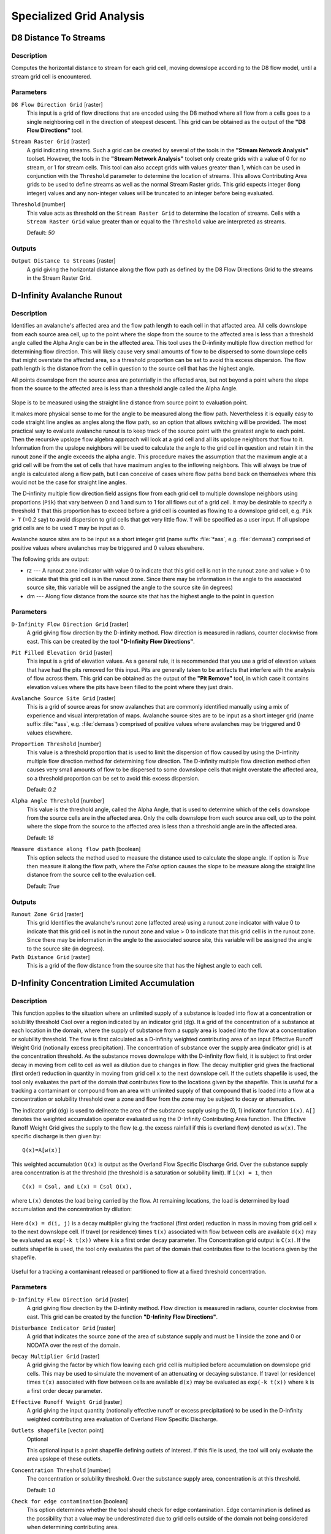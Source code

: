 .. only:: html


Specialized Grid Analysis
=========================

.. only:: html

   .. contents::
      :local:
      :depth: 1

D8 Distance To Streams
----------------------

Description
...........

Computes the horizontal distance to stream for each grid cell, moving downslope
according to the D8 flow model, until a stream grid cell is encountered.

Parameters
..........

``D8 Flow Direction Grid`` [raster]
  This input is a grid of flow directions that are encoded using the D8 method
  where all flow from a cells goes to a single neighboring cell in the direction
  of steepest descent. This grid can be obtained as the output of the
  **"D8 Flow Directions"** tool.

``Stream Raster Grid`` [raster]
  A grid indicating streams. Such a grid can be created by several of the tools
  in the **"Stream Network Analysis"** toolset. However, the tools in the
  **"Stream Network Analysis"** toolset only create grids with a value of 0 for
  no stream, or 1 for stream cells. This tool can also accept grids with values
  greater than 1, which can be used in conjunction with the ``Threshold``
  parameter to determine the location of streams. This allows Contributing Area
  grids to be used to define streams as well as the normal Stream Raster grids.
  This grid expects integer (long integer) values and any non-integer values
  will be truncated to an integer before being evaluated.

``Threshold`` [number]
  This value acts as threshold on the ``Stream Raster Grid`` to determine the
  location of streams. Cells with a ``Stream Raster Grid`` value  greater than
  or equal to the ``Threshold`` value are interpreted as streams.

  Default: *50*

Outputs
.......

``Output Distance to Streams`` [raster]
  A grid giving the horizontal distance along the flow path as defined by the
  D8 Flow Directions Grid to the streams in the Stream Raster Grid.


D-Infinity Avalanche Runout
---------------------------

Description
...........

Identifies an avalanche's affected area and the flow path length to each cell in
that affacted area. All cells downslope from each source area cell, up to the
point where the slope from the source to the affected area is less than a
threshold angle called the Alpha Angle can be in the affected area. This tool
uses the D-infinity multiple flow direction method for determining flow direction.
This will likely cause very small amounts of flow to be dispersed to some
downslope cells that might overstate the affected area, so a threshold proportion
can be set to avoid this excess dispersion. The flow path length is the distance
from the cell in question to the source cell that has the highest angle.

All points downslope from the source area are potentially in the affected area,
but not beyond a point where the slope from the source to the affected area is
less than a threshold angle called the Alpha Angle.

.. figure:: img/arexample.gif
   :align: center

Slope is to be measured using the straight line distance from source point to
evaluation point.

It makes more physical sense to me for the angle to be measured along the flow
path. Nevertheless it is equally easy to code straight line angles as angles
along the flow path, so an option that allows switching will be provided. The
most practical way to evaluate avalanche runout is to keep track of the source
point with the greatest angle to each point. Then the recursive upslope flow
algebra approach will look at a grid cell and all its upslope neighbors that flow
to it. Information from the upslope neighbors will be used to calculate the angle
to the grid cell in question and retain it in the runout zone if the angle exceeds
the alpha angle. This procedure makes the assumption that the maximum angle at a
grid cell will be from the set of cells that have maximum angles to the inflowing
neighbors. This will always be true of angle is calculated along a flow path, but
I can conceive of cases where flow paths bend back on themselves where this would
not be the case for straight line angles.

The D-infinity multiple flow direction field assigns flow from each grid cell to
multiple downslope neighbors using proportions (``Pik``) that vary between 0 and
1 and sum to 1 for all flows out of a grid cell. It may be desirable to specify
a threshold ``T`` that this proportion has to exceed before a grid cell is counted
as flowing to a downslope grid cell, e.g. ``Pik > T`` (=0.2 say) to avoid
dispersion to grid cells that get very little flow. ``T`` will be specified as a
user input. If all upslope grid cells are to be used ``T`` may be input as 0.

Avalanche source sites are to be input as a short integer grid (name suffix
:file:`*ass`, e.g. :file:`demass`) comprised of positive values where avalanches
may be triggered and 0 values elsewhere.

The following grids are output:

* rz --- A runout zone indicator with value 0 to indicate that this grid cell is
  not in the runout zone and value > 0 to indicate that this grid cell is in the
  runout zone. Since there may be information in the angle to the associated
  source site, this variable will be assigned the angle to the source site (in
  degrees)
* dm --- Along flow distance from the source site that has the highest angle to
  the point in question

Parameters
..........

``D-Infinity Flow Direction Grid`` [raster]
  A grid giving flow direction by the D-infinity method. Flow direction is
  measured in radians, counter clockwise from east. This can be created  by the
  tool **"D-Infinity Flow Directions"**.

``Pit Filled Elevation Grid`` [raster]
  This input is a grid of elevation values. As a general rule, it is recommended
  that you use a grid of elevation values that have had the pits removed for
  this input. Pits are generally taken to be artifacts that interfere with the
  analysis of flow across them. This grid can be obtained as the output of the
  **"Pit Remove"** tool, in which case it contains elevation values where the
  pits have been filled to the point where they just drain.

``Avalanche Source Site Grid`` [raster]
  This is a grid of source areas for snow avalanches that are commonly
  identified manually using a mix of experience and visual interpretation of
  maps. Avalanche source sites are to be input as a short integer grid (name
  suffix :file:`*ass`, e.g. :file:`demass`) comprised of positive values where
  avalanches may be triggered and 0 values elsewhere.

``Proportion Threshold`` [number]
  This value is a threshold proportion that is used to limit the dispersion of
  flow caused by using the D-infinity multiple flow direction method for
  determining flow direction. The D-infinity multiple flow direction method
  often causes very small amounts of flow to be dispersed to some downslope
  cells that might overstate the affected area, so a threshold proportion can
  be set to avoid this excess dispersion.

  Default: *0.2*

``Alpha Angle Threshold`` [number]
  This value is the threshold angle, called the Alpha Angle, that is used to
  determine which of the cells downslope from the source cells are in the
  affected area. Only the cells downslope from each source area cell, up to the
  point where the slope from the source to the affected area is less than a
  threshold angle are in the affected area.

  Default: *18*

``Measure distance along flow path`` [boolean]
  This option selects the method used to measure the distance used to calculate
  the slope angle. If option is *True* then measure it along the flow path,
  where the *False* option causes the slope to be measure along the straight
  line distance from the source cell to the evaluation cell.

  Default: *True*

Outputs
.......

``Runout Zone Grid`` [raster]
  This grid Identifies the avalanche's runout zone (affected area) using a
  runout zone indicator with value 0 to indicate that this grid cell is not in
  the runout zone and value > 0 to indicate that this grid cell is in the
  runout zone. Since there may be information in the angle to the associated
  source site, this variable will be assigned the angle to the source site
  (in degrees).

``Path Distance Grid`` [raster]
  This is a grid of the flow distance from the source site that has the highest
  angle to each cell.


D-Infinity Concentration Limited Accumulation
---------------------------------------------

Description
...........

This function applies to the situation where an unlimited supply of a substance
is loaded into flow at a concentration or solubility threshold Csol over a region
indicated by an indicator grid (dg). It a grid of the concentration of a substance
at each location in the domain, where the supply of substance from a supply area
is loaded into the flow at a concentration or solubility threshold. The flow is
first calculated as a D-infinity weighted contributing area of an input Effective
Runoff Weight Grid (notionally excess precipitation). The concentration of
substance over the supply area (indicator grid) is at the concentration threshold.
As the substance moves downslope with the D-infinity flow field, it is subject
to first order decay in moving from cell to cell as well as dilution due to
changes in flow. The decay multiplier grid gives the fractional (first order)
reduction in quantity in moving from grid cell ``x`` to the next downslope cell.
If the outlets shapefile is used, the tool only evaluates the part of the domain
that contributes flow to the locations given by the shapefile. This is useful for
a tracking a contaminant or compound from an area with unlimited supply of that
compound that is loaded into a flow at a concentration or solubility threshold
over a zone and flow from the zone may be subject to decay or attenuation.

The indicator grid (``dg``) is used to delineate the area of the substance supply
using the (0, 1) indicator function ``i(x)``. ``A[]`` denotes the weighted
accumulation operator evaluated using the D-Infinity Contributing Area function.
The Effective Runoff Weight Grid gives the supply to the flow (e.g. the excess
rainfall if this is overland flow) denoted as ``w(x)``. The specific discharge
is then given by:

::

  Q(x)=A[w(x)]

This weighted accumulation ``Q(x)`` is output as the Overland Flow Specific
Discharge Grid. Over the substance supply area concentration is at the threshold
(the threshold is a saturation or solubility limit). If ``i(x) = 1``, then

::

  C(x) = Csol, and L(x) = Csol Q(x),

where ``L(x)`` denotes the load being carried by the flow. At remaining locations,
the load is determined by load accumulation and the concentration by dilution:

.. figure:: img/claeqn.gif
   :align: center

Here ``d(x) = d(i, j)`` is a decay multiplier giving the fractional (first order)
reduction in mass in moving from grid cell ``x`` to the next downslope cell. If
travel (or residence) times ``t(x)`` associated with flow between cells are
available ``d(x)`` may be evaluated as ``exp(-k t(x))`` where ``k`` is a first
order decay parameter. The Concentration grid output is ``C(x)``. If the outlets
shapefile is used, the tool only evaluates the part of the domain that contributes
flow to the locations given by the shapefile.

.. figure:: img/clafig.gif
   :align: center

Useful for a tracking a contaminant released or partitioned to flow at a fixed
threshold concentration.

Parameters
..........

``D-Infinity Flow Direction Grid`` [raster]
  A grid giving flow direction by the D-infinity method. Flow direction is
  measured in radians, counter clockwise from east. This grid can be created by
  the function **"D-Infinity Flow Directions"**.

``Disturbance Indicator Grid`` [raster]
  A grid that indicates the source zone of the area of substance supply and
  must be 1 inside the zone and 0 or NODATA over the rest of the domain.

``Decay Multiplier Grid`` [raster]
  A grid giving the factor by which flow leaving each grid cell is multiplied
  before accumulation on downslope grid cells. This may be used to simulate the
  movement of an attenuating or decaying substance. If travel (or residence)
  times ``t(x)`` associated with flow between cells are available ``d(x)`` may
  be evaluated as ``exp(-k t(x))`` where ``k`` is a first order decay parameter.

``Effective Runoff Weight Grid`` [raster]
  A grid giving the input quantity (notionally effective runoff or excess
  precipitation) to be used in the D-infinity weighted contributing area
  evaluation of Overland Flow Specific Discharge.

``Outlets shapefile`` [vector: point]
  Optional

  This optional input is a point shapefile defining outlets of interest. If this
  file is used, the tool will only evaluate the area upslope of these outlets.

``Concentration Threshold`` [number]
  The concentration or solubility threshold. Over the substance supply area,
  concentration is at this threshold.

  Default: *1.0*

``Check for edge contamination`` [boolean]
  This option determines whether the tool should check for edge contamination.
  Edge contamination is defined as the possibility that a value may be
  underestimated due to grid cells outside of the domain not being considered
  when determining contributing area.

  Default: *True*

Outputs
.......

``Concentration Grid`` [raster]
  A grid giving the resulting concentration of the compound of interest in
  the flow.


D-Infinity Decaying Accumulation
--------------------------------

Description
...........

The D-Infinity Decaying Accumulation tool creates a grid of the accumulated
quantity at each location in the domain where the quantity accumulates with the
D-infinity flow field, but is subject to first order decay in moving from cell
to cell. By default, the quantity contribution of each grid cell is the cell
length to give a per unit width accumulation, but can optionally be expressed
with a weight grid. The decay multiplier grid gives the fractional (first order)
reduction in quantity in accumulating from grid cell ``x`` to the next downslope
cell.

A decayed accumulation operator ``DA[.]`` takes as input a mass loading field
``m(x)`` expressed at each grid location as ``m(i, j)`` that is assumed to move
with the flow field but is subject to first order decay in moving from cell to
cell. The output is the accumulated mass at each location ``DA(x)``. The
accumulation of ``m`` at each grid cell can be numerically evaluated.

.. figure:: img/decayeqn.gif
   :align: center

Here ``d(x) = d(i ,j)`` is a decay multiplier giving the fractional (first order)
reduction in mass in moving from grid cell ``x`` to the next downslope cell. If
travel (or residence) times ``t(x)`` associated with flow between cells are
available ``d(x)`` may be evaluated as ``exp(-k t(x))`` where ``k`` is a first
order decay parameter. The weight grid is used to represent the mass loading
``m(x)``. If not specified this is taken as 1. If the outlets shapefile is used
the function is only evaluated on that part of the domain that contributes flow
to the locations given by the shapefile.

.. figure:: img/decay.gif
   :align: center

Useful for a tracking contaminant or compound subject to decay or attenuation.

Parameters
..........

``D-Infinity Flow Direction Grid`` [raster]
  A grid giving flow direction by the D-infinity method. Flow direction is
  measured in radians, counter clockwise from east. This grid can be created by
  the function **"D-Infinity Flow Directions"**.

``Decay Multiplier Grid`` [raster]
  A grid giving the factor by which flow leaving each grid cell is multiplied
  before accumulation on downslope grid cells. This may be used to simulate the
  movement of an attenuating substance.

``Weight Grid`` [raster]
  Optional

  A grid giving weights (loadings) to be used in the accumulation. If this
  optional grid is not specified, weights are taken as the linear grid cell
  size to give a per unit width accumulation.

``Outlets Shapefile`` [vector: point]
  Optional

  This optional input is a point shapefile defining outlets of interest. If
  this file is used, the tool will only evaluate the area upslope of these
  outlets.

``Check for edge contamination`` [boolean]
  This option determines whether the tool should check for edge contamination.
  Edge contamination is defined as the possibility that a value may be
  underestimated due to grid cells outside of the domain not being considered
  when determining contributing area.

  Default: *True*

Outputs
.......

``Decayed Specific Catchment Area Grid`` [raster]
  The D-Infinity Decaying Accumulation tool creates a grid of the accumulated
  mass at each location in the domain where mass moves with the D-infinity flow
  field, but is subject to first order decay in moving from cell to cell.


D-Infinity Distance Down
------------------------

Description
...........

Calculates the distance downslope to a stream using the D-infinity flow model.
The D-infinity flow model is a multiple flow direction model, because the outflow
from each grid cell is proportioned between up to 2 downslope grid cells. As such,
the distance from any grid cell to a stream is not uniquely defined. Flow that
originates at a particular grid cell may enter the stream at a number of different
cells. The statistical method may be selected as the longest, shortest or weighted
average of the flow path distance to the stream. Also one of several ways of
measuring distance may be selected: the total straight line path (Pythagoras),
the horizontal component of the straight line path, the vertical component of
the straight line path, or the total surface flow path.

Parameters
..........

``D-Infinity Flow Direction Grid`` [raster]
  A grid giving flow direction by the D-infinity method. Flow direction is
  measured in radians, counter clockwise from east. This can be created by the
  tool **"D-Infinity Flow Directions"**.

``Pit Filled Elevation Grid`` [raster]
  This input is a grid of elevation values. As a general rule, it is
  recommended that you use a grid of elevation values that have had the pits
  removed for this input. Pits are generally taken to be artifacts that
  interfere with the analysis of flow across them. This grid can be obtained as
  the output of the **"Pit Remove"** tool, in which case it contains elevation
  values where the pits have been filled to the point where they just drain.

``Stream Raster Grid`` [raster]
  A grid indicating streams, by using a grid cell value of 1 on streams and 0
  off streams. This is usually the output of one of the tools in the
  **"Stream Network Analysis"** toolset.

``Weight Path Grid`` [raster]
  Optional

  A grid giving weights (loadings) to be used in the distance calculation. This
  might be used for example where only flow distance through a buffer is to be
  calculated. The weight is then 1 in the buffer and 0 outside it. Alternatively
  the weight may reflect some sort of cost function for travel over the surface,
  perhaps representing travel time or attenuation of a process. If this input
  file is not used, the loadings will assumed to be one for each grid cell.

``Statistical Method`` [enumeration]
  Statistical method used to calculate the distance down to the stream. In the
  D-Infinity flow model, the outflow from each grid cell is proportioned between
  two downslope grid cells. Therefore, the distance from any grid cell to a
  stream is not uniquely defined. Flow that originates at a particular grid cell
  may enter the stream at a number of cells. The distance to the stream may be
  defined as the longest (maximum), shortest (minimum) or weighted average of
  the distance down to the stream.

  Options:

  * 0 --- Minimum
  * 1 --- Maximum
  * 2 --- Average

  Default: *2*

``Distance Method`` [enumeration]
  Distance method used to calculate the distance down to the stream. One of
  several ways of measuring distance may be selected: the total straight line
  path (Pythagoras), the horizontal component of the straight line path
  (horizontal), the vertical component of the straight line path (vertical),
  or the total surface flow path (surface).

  Options:

  * 0 --- Pythagoras
  * 1 --- Horizontal
  * 2 --- Vertical
  * 3 --- Surface

  Default: *1*

``Check for edge contamination`` [boolean]
  A flag that determines whether the tool should check for edge contamination.
  This is defined as the possibility that a value may be underestimated due to
  grid cells outside of the domain not being counted. In the context of Distance
  Down this occurs when part of a flow path traced downslope from a grid cell
  leaves the domain without reaching a stream grid cell. With edge contamination
  checking selected, the algorithm recognizes this and reports no data for the
  result. This is the desired effect and indicates that values for these grid
  cells is unknown due to it being dependent on terrain outside of the domain
  of data available. Edge contamination checking may be overridden in cases
  where you know this is not an issue or want to evaluate the distance using
  only the fraction of flow paths that terminate at a stream.

  Default: *True*

Outputs
.......

``D-Infinity Drop to Stream Grid`` [raster]
  Grid containing the distance to stream calculated using the D-infinity flow
  model and the statistical and path methods chosen.


D-Infinity Distance Up
----------------------

Description
...........

This tool calculates the distance from each grid cell up to the ridge cells along
the reverse D-infinity flow directions. Ridge cells are defined to be grid cells
that have no contribution from grid cells further upslope. Given the convergence
of multiple flow paths at any grid cell, any given grid cell can have multiple
upslope ridge cells. There are three statistical methods that this tool can use:
maximum distance, minimum distance and waited flow average over these flow paths.
A variant on the above is to consider only grid cells that contribute flow with
a proportion greater than a user specified threshold (t) to be considered as
upslope of any given grid cell. Setting t=0.5 would result in only one flow path
from any grid cell and would give the result equivalent to a D8 flow model,
rather than D-infinity flow model, where flow is proportioned between two
downslope grid cells. Finally there are several different optional paths that can
be measured: the total straight line path (Pythagoras), the horizontal component
of the straight line path, the vertical component of the straight line path, or
the total surface flow path.

Parameters
..........

``D-Infinity Flow Direction Grid`` [raster]
  A grid giving flow direction by the D-infinity method. Flow direction is
  measured in radians, counter clockwise from east. This can be created by the
  tool **"D-Infinity Flow Directions"**.

``Pit Filled Elevation Grid`` [raster]
  This input is a grid of elevation values. As a general rule, it is recommended
  that you use a grid of elevation values that have had the pits removed for
  this input. Pits are generally taken to be artifacts that interfere with the
  analysis of flow across them. This grid can be obtained as the output of the
  **"Pit Remove"** tool, in which case it contains elevation values where the
  pits have been filled to the point where they just drain.

``Slope Grid`` [raster]
  This input is a grid of slope values. This is measured as drop/distance and
  it is most often obtained as the output of the **"D-Infinity Flow Directions"**
  tool.

``Statistical Method`` [enumeration]
  Statistical method used to calculate the distance down to the stream. In the
  D-Infinity flow model, the outflow from each grid cell is proportioned between
  two downslope grid cells. Therefore, the distance from any grid cell to a
  stream is not uniquely defined. Flow that originates at a particular grid cell
  may enter the stream at a number of cells. The distance to the stream may be
  defined as the longest (maximum), shortest (minimum) or weighted average of
  the distance down to the stream.

  Options:

  * 0 --- Minimum
  * 1 --- Maximum
  * 2 --- Average

  Default: *2*

``Distance Method`` [enumeration]
  Distance method used to calculate the distance down to the stream. One of
  several ways of measuring distance may be selected: the total straight line
  path (Pythagoras), the horizontal component of the straight line path
  (horizontal), the vertical component of the straight line path (vertical),
  or the total surface flow path (surface).

  Options:

  * 0 --- Pythagoras
  * 1 --- Horizontal
  * 2 --- Vertical
  * 3 --- Surface

  Default: *1*

``Proportion Threshold`` [number]
  The proportion threshold parameter where only grid cells that contribute flow
  with a proportion greater than this user specified threshold (``t``) is
  considered to be upslope of any given grid cell. Setting ``t=0.5`` would
  result in only one flow path from any grid cell and would give the result
  equivalent to a D8 flow model, rather than D-Infinity flow model, where flow
  is proportioned between two downslope grid cells.

  Default: *0.5*

``Check for edge contamination`` [boolean]
  A flag that determines whether the tool should check for edge contamination.
  This is defined as the possibility that a value may be underestimated due to
  grid cells outside of the domain not being counted.

  Default: *True*

Outputs
.......

``D-Infinity Distance Up`` [raster]
  Grid containing the distances up to the ridge calculated using the D-Infinity
  flow model and the statistical and path methods chosen.


D-Infinity Reverse Accumulation
-------------------------------

Description
...........

This works in a similar way to evaluation of weighted Contributing area, except
that the accumulation is by propagating the weight loadings upslope along the
reverse of the flow directions to accumulate the quantity of weight loading
downslope from each grid cell. The function also reports the maximum value of
the weight loading downslope from each grid cell in the Maximum Downslope grid.

.. figure:: img/raccfig.gif
   :align: center

This function is designed to evaluate and map the hazard due to activities that
may have an effect downslope. The example is land management activities that
increase runoff. Runoff is sometimes a trigger for landslides or debris flows,
so the weight grid here could be taken as a terrain stability map. Then the
reverse accumulation provides a measure of the amount of unstable terrain
downslope from each grid cell, as an indicator of the danger of activities that
may increase runoff, even though there may be no potential for any local impact.

Parameters
..........

``D-Infinity Flow Direction Grid`` [raster]
  A grid giving flow direction by the D-infinity method. Flow direction is
  measured in radians, counter clockwise from east. This can be created by the
  tool **"D-Infinity Flow Directions"**.

``Weight Grid`` [raster]
  A grid giving weights (loadings) to be used in the accumulation.

Outputs
.......

``Reverse Accumulation Grid`` [raster]
  The grid giving the result of the **"Reverse Accumulation"** function. This
  works in a similar way to evaluation of weighted Contributing area, except
  that the accumulation is by propagating the weight loadings upslope along the
  reverse of the flow directions to accumulate the quantity of loading downslope
  from each grid cell.

``Maximum Downslope Grid`` [raster]
  The grid giving the maximum of the weight loading grid downslope from each
  grid cell.


D-Infinity Transport Limited Accumulation - 2
---------------------------------------------

Description
...........

This function is designed to calculate the transport and deposition of a
substance (e.g. sediment) that may be limited by both supply and the capacity of
the flow field to transport it. This function accumulates substance flux (e.g.
sediment transport) subject to the rule that transport out of any grid cell is
the minimum between supply and transport capacity, ``Tcap``. The total supply at
a grid cell is calculated as the sum of the transport in from upslope grid cells,
``Tin``, plus the local supply contribution, ``E`` (e.g. erosion). This function
also outputs deposition, ``D``, calculated as total supply minus actual transport.

.. figure:: img/tlaeqn.gif
   :align: center

Here ``E`` is the supply. ``Tout`` at each grid cell becomes ``Tin`` for downslope
grid cells and is reported as Transport limited accumulation (``tla``). ``D``
is deposition (``tdep``). The function provides the option to evaluate
concentration of a compound (contaminant) adhered to the transported substance.
This is evaluated as follows:

.. figure:: img/tlaceqn1.gif
   :align: center

Where ``Lin`` is the total incoming compound loading and ``Cin`` and ``Tin``
refer to the Concentration and Transport entering from each upslope grid cell.

.. figure:: img/tlaceqn2.gif
   :align: center

If


.. figure:: img/tlaceqn3.gif
   :align: center

else

.. figure:: img/tlaceqn4.gif
   :align: center

where ``Cs`` is the concentration supplied locally and the difference in the
second term on the right represents the additional supply from the local grid
cell. Then,

.. figure:: img/tlaceqn5.gif
   :align: center

``Cout`` at each grid cell comprises is the concentration grid output from this
function.

If the outlets shapefile is used the tool only evaluates that part of the domain
that contributes flow to the locations given by the shapefile.

Transport limited accumulation is useful for modeling erosion and sediment
delivery, including the spatial dependence of sediment delivery ratio and
contaminant that adheres to sediment.

Parameters
..........

``D-Infinity Flow Direction Grid`` [raster]
  A grid giving flow direction by the D-infinity method. Flow direction is
  measured in radians, counter clockwise from east. This can be created by the
  tool **"D-Infinity Flow Directions"**.

``Supply Grid`` [raster]
  A grid giving the supply (loading) of material to a transport limited
  accumulation function. In the application to erosion, this grid would give
  the erosion detachment, or sediment supplied at each grid cell.

``Transport Capacity Grid`` [raster]
  A grid giving the transport capacity at each grid cell for the transport
  limited accumulation function. In the application to erosion this grid would
  give the transport capacity of the carrying flow.

``Input Concentration Grid`` [raster]
  A grid giving the concentration of a compound of interest in the supply to
  the transport limited accumulation function. In the application to erosion,
  this grid would give the concentration of say phosphorous adhered to the
  eroded sediment.

``Outlets Shapefile`` [vector: point]
  Optional

  This optional input is a point shapefile defining outlets of interest. If
  this file is used, the tool will only evaluate the area upslope of these
  outlets.

``Check for edge contamination`` [boolean]
  This option determines whether the tool should check for edge contamination.
  Edge contamination is defined as the possibility that a value may be
  underestimated due to grid cells outside of the domain not being considered
  when determining the result.

  Default: *True*

Outputs
.......

``Transport Limited Accumulation Grid`` [raster]
  This grid is the weighted accumulation of supply accumulated respecting the
  limitations in transport capacity and reports the transport rate calculated
  by accumulating the substance flux subject to the rule that the transport out
  of any grid cell is the minimum of the total supply (local supply plus
  transport in) to that grid cell and the transport capacity.

``Deposition Grid`` [raster]
  A grid giving the deposition resulting from the transport limited
  accumulation. This is the residual from the transport in to each grid cell
  minus the transport capacity out of the grid cell. The deposition grid is
  calculated as the transport in + the local supply - the transport out.

``Output Concentration Grid`` [raster]
  If an input concentration in supply grid is given, then this grid is also
  output and gives the concentration of a compound (contaminant) adhered or
  bound to the transported substance (e.g. sediment) is calculated.


D-Infinity Transport Limited Accumulation
-----------------------------------------

Description
...........

This function is designed to calculate the transport and deposition of a
substance (e.g. sediment) that may be limited by both supply and the capacity of
the flow field to transport it. This function accumulates substance flux (e.g.
sediment transport) subject to the rule that transport out of any grid cell is
the minimum between supply and transport capacity, ``Tcap``. The total supply at
a grid cell is calculated as the sum of the transport in from upslope grid cells,
``Tin``, plus the local supply contribution, ``E`` (e.g. erosion). This function
also outputs deposition, ``D``, calculated as total supply minus actual transport.

.. figure:: img/tlaeqn.gif
   :align: center

Here ``E`` is the supply. ``Tout`` at each grid cell becomes ``Tin`` for downslope
grid cells and is reported as Transport limited accumulation (``tla``). ``D``
is deposition (``tdep``). The function provides the option to evaluate
concentration of a compound (contaminant) adhered to the transported substance.
This is evaluated as follows:

.. figure:: img/tlaceqn1.gif
   :align: center

Where ``Lin`` is the total incoming compound loading and ``Cin`` and ``Tin``
refer to the Concentration and Transport entering from each upslope grid cell.

.. figure:: img/tlaceqn2.gif
   :align: center

If


.. figure:: img/tlaceqn3.gif
   :align: center

else

.. figure:: img/tlaceqn4.gif
   :align: center

where ``Cs`` is the concentration supplied locally and the difference in the
second term on the right represents the additional supply from the local grid
cell. Then,

.. figure:: img/tlaceqn5.gif
   :align: center

``Cout`` at each grid cell comprises is the concentration grid output from this
function.

If the outlets shapefile is used the tool only evaluates that part of the domain
that contributes flow to the locations given by the shapefile.

Transport limited accumulation is useful for modeling erosion and sediment
delivery, including the spatial dependence of sediment delivery ratio and
contaminant that adheres to sediment.

Parameters
..........

``D-Infinity Flow Direction Grid`` [raster]
  A grid giving flow direction by the D-infinity method. Flow direction is
  measured in radians, counter clockwise from east. This can be created by the
  tool **"D-Infinity Flow Directions"**.

``Supply Grid`` [raster]
  A grid giving the supply (loading) of material to a transport limited
  accumulation function. In the application to erosion, this grid would give
  the erosion detachment, or sediment supplied at each grid cell.

``Transport Capacity Grid`` [raster]
  A grid giving the transport capacity at each grid cell for the transport
  limited accumulation function. In the application to erosion this grid would
  give the transport capacity of the carrying flow.

``Outlets Shapefile`` [vector: point]
  Optional

  This optional input is a point shapefile defining outlets of interest. If
  this file is used, the tool will only evaluate the area upslope of these
  outlets.

``Check for edge contamination`` [boolean]
  This option determines whether the tool should check for edge contamination.
  Edge contamination is defined as the possibility that a value may be
  underestimated due to grid cells outside of the domain not being considered
  when determining the result.

  Default: *True*

Outputs
.......

``Transport Limited Accumulation Grid`` [raster]
  This grid is the weighted accumulation of supply accumulated respecting the
  limitations in transport capacity and reports the transport rate calculated
  by accumulating the substance flux subject to the rule that the transport out
  of any grid cell is the minimum of the total supply (local supply plus
  transport in) to that grid cell and the transport capacity.

``Deposition Grid`` [raster]
  A grid giving the deposition resulting from the transport limited
  accumulation. This is the residual from the transport in to each grid cell
  minus the transport capacity out of the grid cell. The deposition grid is
  calculated as the transport in + the local supply - the tranport out.


D-Infinity Upslope Dependence
-----------------------------

Description
...........

The D-Infinity Upslope Dependence tool quantifies the amount each grid cell in
the domain contributes to a destination set of grid cells. D-Infinity flow
directions proportion flow from each grid cell between multiple downslope grid
cells. Following this flow field downslope the amount of flow originating at
each grid cell that reaches the destination zone is defined. Upslope influence
is evaluated using a downslope recursion, examining grid cells downslope from
each grid cell, so that the map produced identifies the area upslope where flow
through the destination zone originates, or the area it depends on, for its flow.

The figures below illustrate the amount each source point in the domain ``x``
(blue) contributes to the destination point or zone ``y`` (red). If the indicator
weighted contributing area function is denoted ``I(y; x)`` giving the weighted
contribution using a unit value (1) from specific grid cells ``y`` to grid cells
``x``, then the upslope dependence is: ``D(x; y) = I(y; x)``.

.. figure:: img/dependence.gif
   :align: center

This is useful for example to track where flow or a flow related substance or
contaminant that enters a destination area may come from.

Parameters
..........

``D-Infinity Flow Direction Grid`` [raster]
  A grid giving flow direction by the D-Infinity method where the flow
  direction angle is determined as the direction of the steepest downward slope
  on the eight triangular facets formed in a 3x3 grid cell window centered on
  the grid cell of interest. This grid can be produced using the
  **"D-Infinity Flow Direction"** tool.

``Destination Grid`` [raster]
  A grid that encodes the destination zone that may receive flow from upslope.
  This grid must be 1 inside the zone y and 0 over the rest of the domain.

Outputs
.......

``Output Upslope Dependence Grid`` [raster]
  A grid quantifing the amount each source point in the domain contributes to
  the zone defined by the destination grid.


Slope Average Down
------------------

Description
...........

This tool computes slope in a D8 downslope direction averaged over a user selected
distance. Distance should be specified in horizontal map units.

Parameters
..........

``D8 Flow Direction Grid`` [raster]
  This input is a grid of flow directions that are encoded using the D8 method
  where all flow from a cells goes to a single neighboring cell in the direction
  of steepest descent. This grid can be obtained as the output of the
  **"D8 Flow Directions"** tool.

``Pit Filled Elevation Grid`` [raster]
  This input is a grid of elevation values. As a general rule, it is recommended
  that you use a grid of elevation values that have had the pits removed for
  this input. Pits are generally taken to be artifacts that interfere with the
  analysis of flow across them. This grid can be obtained as the output of the
  **"Pit Remove"** tool, in which case it contains elevation values where the
  pits have been filled to the point where they just drain.

``Downslope Distance`` [number]
  Input parameter of downslope distance over which to calculate the slope (in
  horizontal map units).

  Default: *50*

Outputs
.......

``Slope Average Down Grid`` [raster]
  This output is a grid of slopes calculated in the D8 downslope direction,
  averaged over the selected distance.


Slope Over Area Ratio
---------------------

Description
...........

Calculates the ratio of the slope to the specific catchment area (contributing
area). This is algebraically related to the more common ln(a/tan beta) wetness
index, but contributing area is in the denominator to avoid divide by 0 errors
when slope is 0.

Parameters
..........

``Slope Grid`` [raster]
  A grid of slope. This grid can be generated using ether the
  **"D8 Flow Directions"** tool or the **"D-Infinity Flow Directions"** tool.

``Specific Catchment Area Grid`` [raster]
  A grid giving the contributing area value for each cell taken as its own
  contribution plus the contribution from upslope neighbors that drain in to it.
  Contributing area is counted in terms of the number of grid cells (or
  summation of weights). This grid can be generated using either the
  **"D8 Contributing Area"** tool or the **"D-Infinity Contributing Area"** tool.

Outputs
.......

``Slope Divided By Area Ratio Grid`` [raster]
  A grid of the ratio of slope to specific catchment area (contributing area).
  This is algebraically related to the more common ``ln(a/tan beta)`` wetness
  index, but contributing area is in the denominator to avoid divide by 0
  errors when slope is 0.

